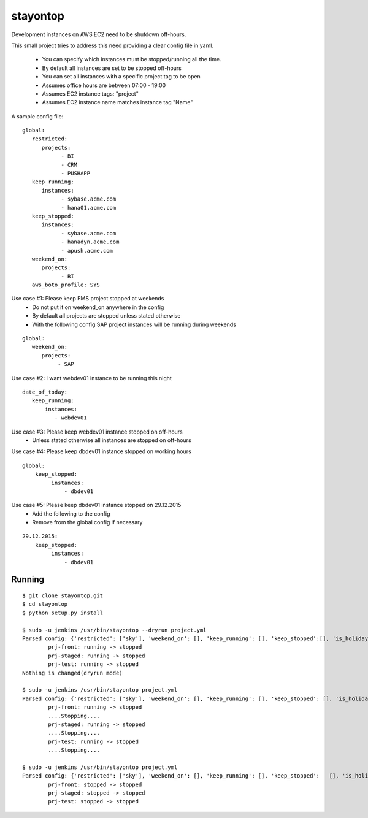 stayontop
===========================================

Development instances on AWS EC2 need to be shutdown off-hours.

This small project tries to address this need providing a clear config file in yaml.

  - You can specify which instances must be stopped/running all the time.
  - By default all instances are set to be stopped off-hours
  - You can set all instances with a specific project tag to be open
  - Assumes office hours are between 07:00 - 19:00
  - Assumes EC2 instance tags: "project"
  - Assumes EC2 instance name matches  instance tag "Name"

A sample config file:

::

        global:
           restricted:
              projects:
                    - BI
                    - CRM
                    - PUSHAPP
           keep_running:
              instances:
                    - sybase.acme.com
                    - hana01.acme.com
           keep_stopped:
              instances:
                    - sybase.acme.com
                    - hanadyn.acme.com
                    - apush.acme.com
           weekend_on:
              projects:
                    - BI
           aws_boto_profile: SYS

Use case #1: Please keep FMS project stopped at weekends
   - Do not put it on weekend_on anywhere in the config
   - By default all projects are stopped unless stated otherwise
   - With the following config SAP project instances will be running during weekends

::

   global:
      weekend_on:
         projects:
              - SAP


Use case #2:  I want webdev01 instance to be running this night
::

   date_of_today:
      keep_running:
          instances:
             - webdev01


Use case #3:  Please keep webdev01 instance stopped on off-hours
    - Unless stated otherwise all instances are stopped on off-hours


Use case #4: Please keep dbdev01 instance stopped on working hours
::

    global:
        keep_stopped:
             instances:
                 - dbdev01


Use case #5:  Please keep dbdev01 instance stopped on 29.12.2015
   - Add the following to the config
   - Remove from the global config if necessary

::

     29.12.2015:
         keep_stopped:
              instances:
                  - dbdev01


Running
-----------------------

::

        $ git clone stayontop.git
        $ cd stayontop
        $ python setup.py install
      
        $ sudo -u jenkins /usr/bin/stayontop --dryrun project.yml
        Parsed config: {'restricted': ['sky'], 'weekend_on': [], 'keep_running': [], 'keep_stopped':[], 'is_holiday': False, 'aws_boto_profile': 'ecom'}``
                prj-front: running -> stopped
                prj-staged: running -> stopped
                prj-test: running -> stopped
        Nothing is changed(dryrun mode)

        $ sudo -u jenkins /usr/bin/stayontop project.yml
        Parsed config: {'restricted': ['sky'], 'weekend_on': [], 'keep_running': [], 'keep_stopped': [], 'is_holiday': False, 'aws_boto_profile': 'ecom'}
                prj-front: running -> stopped
                ....Stopping....
                prj-staged: running -> stopped
                ....Stopping....
                prj-test: running -> stopped
                ....Stopping....

        $ sudo -u jenkins /usr/bin/stayontop project.yml
        Parsed config: {'restricted': ['sky'], 'weekend_on': [], 'keep_running': [], 'keep_stopped':   [], 'is_holiday': False, 'aws_boto_profile': 'ecom'}
                prj-front: stopped -> stopped
                prj-staged: stopped -> stopped
                prj-test: stopped -> stopped

